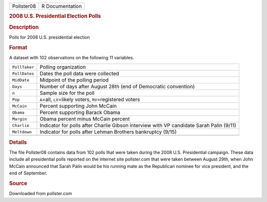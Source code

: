 .. container::

   .. container::

      ========== ===============
      Pollster08 R Documentation
      ========== ===============

      .. rubric:: 2008 U.S. Presidential Election Polls
         :name: u.s.-presidential-election-polls

      .. rubric:: Description
         :name: description

      Polls for 2008 U.S. presidential election

      .. rubric:: Format
         :name: format

      A dataset with 102 observations on the following 11 variables.

      +---------------+-----------------------------------------------------+
      | ``PollTaker`` | Polling organization                                |
      +---------------+-----------------------------------------------------+
      | ``PollDates`` | Dates the poll data were collected                  |
      +---------------+-----------------------------------------------------+
      | ``MidDate``   | Midpoint of the polling period                      |
      +---------------+-----------------------------------------------------+
      | ``Days``      | Number of days after August 28th (end of Democratic |
      |               | convention)                                         |
      +---------------+-----------------------------------------------------+
      | ``n``         | Sample size for the poll                            |
      +---------------+-----------------------------------------------------+
      | ``Pop``       | ``A``\ =all, ``LV``\ =likely voters,                |
      |               | ``RV``\ =registered voters                          |
      +---------------+-----------------------------------------------------+
      | ``McCain``    | Percent supporting John McCain                      |
      +---------------+-----------------------------------------------------+
      | ``Obama``     | Percent supporting Barack Obama                     |
      +---------------+-----------------------------------------------------+
      | ``Margin``    | Obama percent minus McCain percent                  |
      +---------------+-----------------------------------------------------+
      | ``Charlie``   | Indicator for polls after Charlie Gibson interview  |
      |               | with VP candidate Sarah Palin (9/11)                |
      +---------------+-----------------------------------------------------+
      | ``Meltdown``  | Indicator for polls after Lehman Brothers           |
      |               | bankruptcy (9/15)                                   |
      +---------------+-----------------------------------------------------+
      |               |                                                     |
      +---------------+-----------------------------------------------------+

      .. rubric:: Details
         :name: details

      The file Pollster08 contains data from 102 polls that were taken
      during the 2008 U.S. Presidential campaign. These data include all
      presidential polls reported on the internet site pollster.com that
      were taken between August 29th, when John McCain announced that
      Sarah Palin would be his running mate as the Republican nominee
      for vice president, and the end of September.

      .. rubric:: Source
         :name: source

      Downloaded from pollster.com
